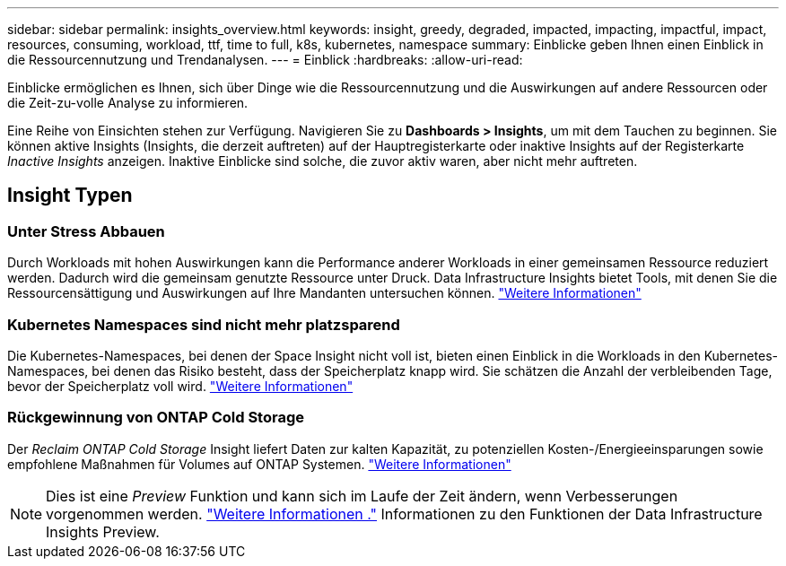 ---
sidebar: sidebar 
permalink: insights_overview.html 
keywords: insight, greedy, degraded, impacted, impacting, impactful, impact, resources, consuming, workload, ttf, time to full, k8s, kubernetes, namespace 
summary: Einblicke geben Ihnen einen Einblick in die Ressourcennutzung und Trendanalysen. 
---
= Einblick
:hardbreaks:
:allow-uri-read: 


[role="lead"]
Einblicke ermöglichen es Ihnen, sich über Dinge wie die Ressourcennutzung und die Auswirkungen auf andere Ressourcen oder die Zeit-zu-volle Analyse zu informieren.

Eine Reihe von Einsichten stehen zur Verfügung. Navigieren Sie zu *Dashboards > Insights*, um mit dem Tauchen zu beginnen. Sie können aktive Insights (Insights, die derzeit auftreten) auf der Hauptregisterkarte oder inaktive Insights auf der Registerkarte _Inactive Insights_ anzeigen. Inaktive Einblicke sind solche, die zuvor aktiv waren, aber nicht mehr auftreten.



== Insight Typen



=== Unter Stress Abbauen

Durch Workloads mit hohen Auswirkungen kann die Performance anderer Workloads in einer gemeinsamen Ressource reduziert werden. Dadurch wird die gemeinsam genutzte Ressource unter Druck. Data Infrastructure Insights bietet Tools, mit denen Sie die Ressourcensättigung und Auswirkungen auf Ihre Mandanten untersuchen können. link:insights_shared_resources_under_stress.html["Weitere Informationen"]



=== Kubernetes Namespaces sind nicht mehr platzsparend

Die Kubernetes-Namespaces, bei denen der Space Insight nicht voll ist, bieten einen Einblick in die Workloads in den Kubernetes-Namespaces, bei denen das Risiko besteht, dass der Speicherplatz knapp wird. Sie schätzen die Anzahl der verbleibenden Tage, bevor der Speicherplatz voll wird. link:insights_k8s_namespaces_running_out_of_space.html["Weitere Informationen"]



=== Rückgewinnung von ONTAP Cold Storage

Der _Reclaim ONTAP Cold Storage_ Insight liefert Daten zur kalten Kapazität, zu potenziellen Kosten-/Energieeinsparungen sowie empfohlene Maßnahmen für Volumes auf ONTAP Systemen. link:insights_reclaim_ontap_cold_storage.html["Weitere Informationen"]


NOTE: Dies ist eine _Preview_ Funktion und kann sich im Laufe der Zeit ändern, wenn Verbesserungen vorgenommen werden. link:/concept_preview_features.html["Weitere Informationen ."] Informationen zu den Funktionen der Data Infrastructure Insights Preview.
